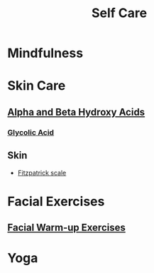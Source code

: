 #+TITLE: Self Care

* Mindfulness



* Skin Care

** [[file:alphabetahydroxyacids.org][Alpha and Beta Hydroxy Acids]]
*** [[file:glycolicacid.org][Glycolic Acid]]
** Skin
- [[file:fitzpatrickscale.org][Fitzpatrick scale]]

* Facial Exercises 

** [[file:facialwarmup.org][Facial Warm-up Exercises]]

* Yoga
